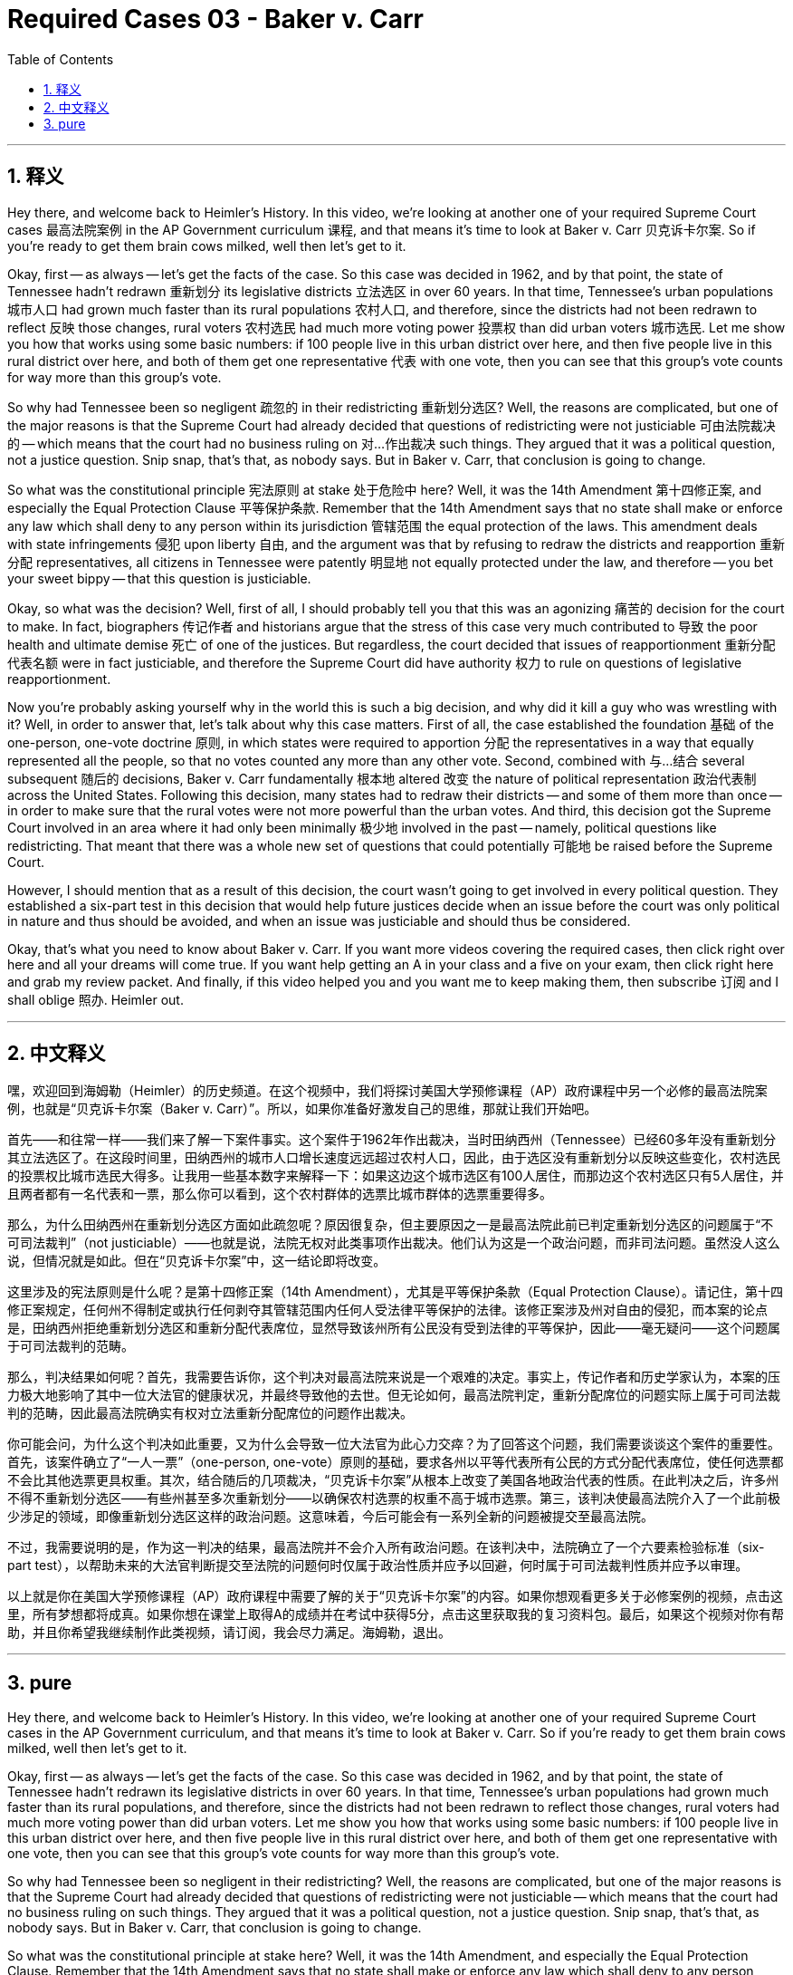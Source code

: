 
= Required Cases 03 - Baker v. Carr
:toc: left
:toclevels: 3
:sectnums:
:stylesheet: myAdocCss.css

'''

== 释义


Hey there, and welcome back to Heimler's History. In this video, we're looking at another one of your required Supreme Court cases 最高法院案例 in the AP Government curriculum 课程, and that means it's time to look at Baker v. Carr 贝克诉卡尔案. So if you're ready to get them brain cows milked, well then let's get to it. +  

Okay, first -- as always -- let's get the facts of the case. So this case was decided in 1962, and by that point, the state of Tennessee hadn't redrawn 重新划分 its legislative districts 立法选区 in over 60 years. In that time, Tennessee's urban populations 城市人口 had grown much faster than its rural populations 农村人口, and therefore, since the districts had not been redrawn to reflect 反映 those changes, rural voters 农村选民 had much more voting power 投票权 than did urban voters 城市选民. Let me show you how that works using some basic numbers: if 100 people live in this urban district over here, and then five people live in this rural district over here, and both of them get one representative 代表 with one vote, then you can see that this group's vote counts for way more than this group's vote. +  

So why had Tennessee been so negligent 疏忽的 in their redistricting 重新划分选区? Well, the reasons are complicated, but one of the major reasons is that the Supreme Court had already decided that questions of redistricting were not justiciable 可由法院裁决的 -- which means that the court had no business ruling on 对…作出裁决 such things. They argued that it was a political question, not a justice question. Snip snap, that's that, as nobody says. But in Baker v. Carr, that conclusion is going to change. +  

So what was the constitutional principle 宪法原则 at stake 处于危险中 here? Well, it was the 14th Amendment 第十四修正案, and especially the Equal Protection Clause 平等保护条款. Remember that the 14th Amendment says that no state shall make or enforce any law which shall deny to any person within its jurisdiction 管辖范围 the equal protection of the laws. This amendment deals with state infringements 侵犯 upon liberty 自由, and the argument was that by refusing to redraw the districts and reapportion 重新分配 representatives, all citizens in Tennessee were patently 明显地 not equally protected under the law, and therefore -- you bet your sweet bippy -- that this question is justiciable. +  

Okay, so what was the decision? Well, first of all, I should probably tell you that this was an agonizing 痛苦的 decision for the court to make. In fact, biographers 传记作者 and historians argue that the stress of this case very much contributed to 导致 the poor health and ultimate demise 死亡 of one of the justices. But regardless, the court decided that issues of reapportionment 重新分配代表名额 were in fact justiciable, and therefore the Supreme Court did have authority 权力 to rule on questions of legislative reapportionment. +  

Now you're probably asking yourself why in the world this is such a big decision, and why did it kill a guy who was wrestling with it? Well, in order to answer that, let's talk about why this case matters. First of all, the case established the foundation 基础 of the one-person, one-vote doctrine 原则, in which states were required to apportion 分配 the representatives in a way that equally represented all the people, so that no votes counted any more than any other vote. Second, combined with 与…结合 several subsequent 随后的 decisions, Baker v. Carr fundamentally 根本地 altered 改变 the nature of political representation 政治代表制 across the United States. Following this decision, many states had to redraw their districts -- and some of them more than once -- in order to make sure that the rural votes were not more powerful than the urban votes. And third, this decision got the Supreme Court involved in an area where it had only been minimally 极少地 involved in the past -- namely, political questions like redistricting. That meant that there was a whole new set of questions that could potentially 可能地 be raised before the Supreme Court. +  

However, I should mention that as a result of this decision, the court wasn't going to get involved in every political question. They established a six-part test in this decision that would help future justices decide when an issue before the court was only political in nature and thus should be avoided, and when an issue was justiciable and should thus be considered. +  

Okay, that's what you need to know about Baker v. Carr. If you want more videos covering the required cases, then click right over here and all your dreams will come true. If you want help getting an A in your class and a five on your exam, then click right here and grab my review packet. And finally, if this video helped you and you want me to keep making them, then subscribe 订阅 and I shall oblige 照办. Heimler out. +

'''

== 中文释义


嘿，欢迎回到海姆勒（Heimler）的历史频道。在这个视频中，我们将探讨美国大学预修课程（AP）政府课程中另一个必修的最高法院案例，也就是“贝克诉卡尔案（Baker v. Carr）”。所以，如果你准备好激发自己的思维，那就让我们开始吧。 +  

首先——和往常一样——我们来了解一下案件事实。这个案件于1962年作出裁决，当时田纳西州（Tennessee）已经60多年没有重新划分其立法选区了。在这段时间里，田纳西州的城市人口增长速度远远超过农村人口，因此，由于选区没有重新划分以反映这些变化，农村选民的投票权比城市选民大得多。让我用一些基本数字来解释一下：如果这边这个城市选区有100人居住，而那边这个农村选区只有5人居住，并且两者都有一名代表和一票，那么你可以看到，这个农村群体的选票比城市群体的选票重要得多。 +  

那么，为什么田纳西州在重新划分选区方面如此疏忽呢？原因很复杂，但主要原因之一是最高法院此前已判定重新划分选区的问题属于“不可司法裁判”（not justiciable）——也就是说，法院无权对此类事项作出裁决。他们认为这是一个政治问题，而非司法问题。虽然没人这么说，但情况就是如此。但在“贝克诉卡尔案”中，这一结论即将改变。 +  

这里涉及的宪法原则是什么呢？是第十四修正案（14th Amendment），尤其是平等保护条款（Equal Protection Clause）。请记住，第十四修正案规定，任何州不得制定或执行任何剥夺其管辖范围内任何人受法律平等保护的法律。该修正案涉及州对自由的侵犯，而本案的论点是，田纳西州拒绝重新划分选区和重新分配代表席位，显然导致该州所有公民没有受到法律的平等保护，因此——毫无疑问——这个问题属于可司法裁判的范畴。 +  

那么，判决结果如何呢？首先，我需要告诉你，这个判决对最高法院来说是一个艰难的决定。事实上，传记作者和历史学家认为，本案的压力极大地影响了其中一位大法官的健康状况，并最终导致他的去世。但无论如何，最高法院判定，重新分配席位的问题实际上属于可司法裁判的范畴，因此最高法院确实有权对立法重新分配席位的问题作出裁决。 +  

你可能会问，为什么这个判决如此重要，又为什么会导致一位大法官为此心力交瘁？为了回答这个问题，我们需要谈谈这个案件的重要性。首先，该案件确立了“一人一票”（one-person, one-vote）原则的基础，要求各州以平等代表所有公民的方式分配代表席位，使任何选票都不会比其他选票更具权重。其次，结合随后的几项裁决，“贝克诉卡尔案”从根本上改变了美国各地政治代表的性质。在此判决之后，许多州不得不重新划分选区——有些州甚至多次重新划分——以确保农村选票的权重不高于城市选票。第三，该判决使最高法院介入了一个此前极少涉足的领域，即像重新划分选区这样的政治问题。这意味着，今后可能会有一系列全新的问题被提交至最高法院。 +  

不过，我需要说明的是，作为这一判决的结果，最高法院并不会介入所有政治问题。在该判决中，法院确立了一个六要素检验标准（six-part test），以帮助未来的大法官判断提交至法院的问题何时仅属于政治性质并应予以回避，何时属于可司法裁判性质并应予以审理。 +  

以上就是你在美国大学预修课程（AP）政府课程中需要了解的关于“贝克诉卡尔案”的内容。如果你想观看更多关于必修案例的视频，点击这里，所有梦想都将成真。如果你想在课堂上取得A的成绩并在考试中获得5分，点击这里获取我的复习资料包。最后，如果这个视频对你有帮助，并且你希望我继续制作此类视频，请订阅，我会尽力满足。海姆勒，退出。 +

'''

== pure

Hey there, and welcome back to Heimler's History. In this video, we're looking at another one of your required Supreme Court cases in the AP Government curriculum, and that means it's time to look at Baker v. Carr. So if you're ready to get them brain cows milked, well then let's get to it.

Okay, first -- as always -- let's get the facts of the case. So this case was decided in 1962, and by that point, the state of Tennessee hadn't redrawn its legislative districts in over 60 years. In that time, Tennessee's urban populations had grown much faster than its rural populations, and therefore, since the districts had not been redrawn to reflect those changes, rural voters had much more voting power than did urban voters. Let me show you how that works using some basic numbers: if 100 people live in this urban district over here, and then five people live in this rural district over here, and both of them get one representative with one vote, then you can see that this group's vote counts for way more than this group's vote.

So why had Tennessee been so negligent in their redistricting? Well, the reasons are complicated, but one of the major reasons is that the Supreme Court had already decided that questions of redistricting were not justiciable -- which means that the court had no business ruling on such things. They argued that it was a political question, not a justice question. Snip snap, that's that, as nobody says. But in Baker v. Carr, that conclusion is going to change.

So what was the constitutional principle at stake here? Well, it was the 14th Amendment, and especially the Equal Protection Clause. Remember that the 14th Amendment says that no state shall make or enforce any law which shall deny to any person within its jurisdiction the equal protection of the laws. This amendment deals with state infringements upon liberty, and the argument was that by refusing to redraw the districts and reapportion representatives, all citizens in Tennessee were patently not equally protected under the law, and therefore -- you bet your sweet bippy -- that this question is justiciable.

Okay, so what was the decision? Well, first of all, I should probably tell you that this was an agonizing decision for the court to make. In fact, biographers and historians argue that the stress of this case very much contributed to the poor health and ultimate demise of one of the justices. But regardless, the court decided that issues of reapportionment were in fact justiciable, and therefore the Supreme Court did have authority to rule on questions of legislative reapportionment.

Now you're probably asking yourself why in the world this is such a big decision, and why did it kill a guy who was wrestling with it? Well, in order to answer that, let's talk about why this case matters. First of all, the case established the foundation of the one-person, one-vote doctrine, in which states were required to apportion the representatives in a way that equally represented all the people, so that no votes counted any more than any other vote. Second, combined with several subsequent decisions, Baker v. Carr fundamentally altered the nature of political representation across the United States. Following this decision, many states had to redraw their districts -- and some of them more than once -- in order to make sure that the rural votes were not more powerful than the urban votes. And third, this decision got the Supreme Court involved in an area where it had only been minimally involved in the past -- namely, political questions like redistricting. That meant that there was a whole new set of questions that could potentially be raised before the Supreme Court.

However, I should mention that as a result of this decision, the court wasn't going to get involved in every political question. They established a six-part test in this decision that would help future justices decide when an issue before the court was only political in nature and thus should be avoided, and when an issue was justiciable and should thus be considered.

Okay, that's what you need to know about Baker v. Carr. If you want more videos covering the required cases, then click right over here and all your dreams will come true. If you want help getting an A in your class and a five on your exam, then click right here and grab my review packet. And finally, if this video helped you and you want me to keep making them, then subscribe and I shall oblige. Heimler out.

'''

